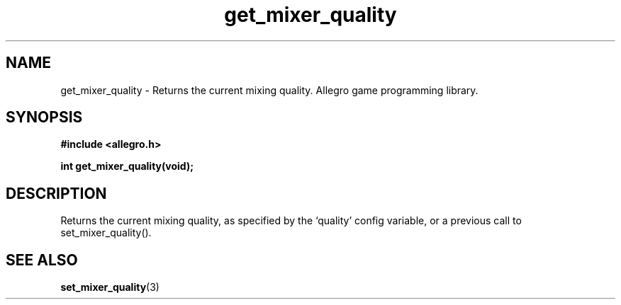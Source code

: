 .\" Generated by the Allegro makedoc utility
.TH get_mixer_quality 3 "version 4.4.3" "Allegro" "Allegro manual"
.SH NAME
get_mixer_quality \- Returns the current mixing quality. Allegro game programming library.\&
.SH SYNOPSIS
.B #include <allegro.h>

.sp
.B int get_mixer_quality(void);
.SH DESCRIPTION
Returns the current mixing quality, as specified by the `quality' config
variable, or a previous call to set_mixer_quality().

.SH SEE ALSO
.BR set_mixer_quality (3)
